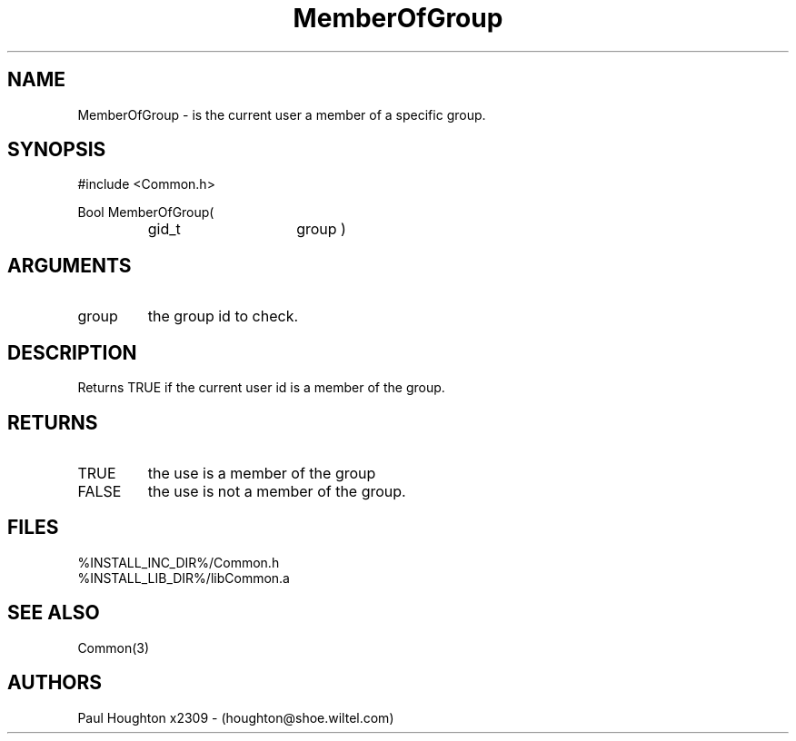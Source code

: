 .\"
.\" Man page for MemberOfGroup
.\"
.\" $Id$
.\"
.\" $Log$
.\" Revision 2.0  1995/10/28 17:34:50  houghton
.\" Move to Version 2.0
.\"
.\" Revision 1.1  1995/02/13  15:33:29  houghton
.\" New man pages for new functions.
.\"
.\"
.TH MemberOfGroup 3  "19 Aug 94"
.SH NAME
MemberOfGroup \- is the current user a member of a specific group.
.SH SYNOPSIS
#include <Common.h>
.LP
Bool MemberOfGroup(
.PD 0
.RS
.TP 15
gid_t
group )
.PD
.RE
.SH ARGUMENTS
.TP
group
the group id to check.
.SH DESCRIPTION
Returns TRUE if the current user id is a member of the group.
.SH RETURNS
.TP
TRUE
the use is a member of the group
.TP
FALSE
the use is not a member of the group.
.SH FILES
.nf
%INSTALL_INC_DIR%/Common.h
%INSTALL_LIB_DIR%/libCommon.a
.fn
.SH "SEE ALSO"
Common(3)
.SH AUTHORS
Paul Houghton x2309 - (houghton@shoe.wiltel.com) 

